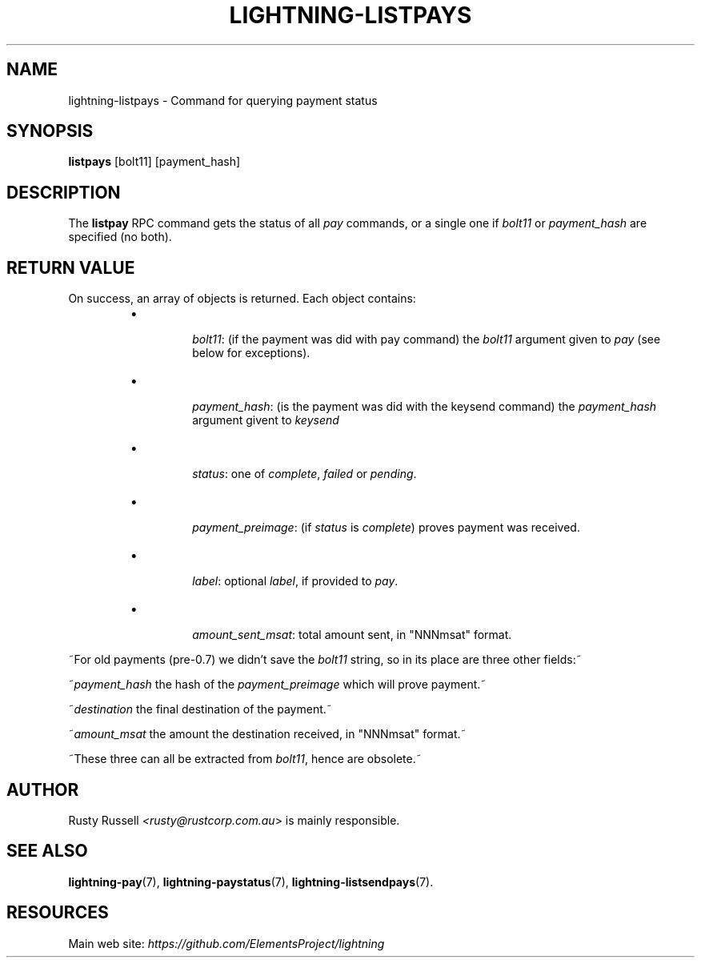 .TH "LIGHTNING-LISTPAYS" "7" "" "" "lightning-listpays"
.SH NAME
lightning-listpays - Command for querying payment status
.SH SYNOPSIS

\fBlistpays\fR [bolt11] [payment_hash]

.SH DESCRIPTION

The \fBlistpay\fR RPC command gets the status of all \fIpay\fR commands, or a
single one if \fIbolt11\fR or \fIpayment_hash\fR are specified (no both)\.

.SH RETURN VALUE

On success, an array of objects is returned\. Each object contains:

.RS
.IP \[bu]

\fIbolt11\fR: (if the payment was did with pay command)
the \fIbolt11\fR argument given to \fIpay\fR (see below for exceptions)\.


.IP \[bu]

\fIpayment_hash\fR: (is the payment was did with the keysend command)
the \fIpayment_hash\fR argument givent to \fIkeysend\fR


.IP \[bu]

\fIstatus\fR:
one of \fIcomplete\fR, \fIfailed\fR or \fIpending\fR\.


.IP \[bu]

\fIpayment_preimage\fR:
(if \fIstatus\fR is \fIcomplete\fR) proves payment was received\.


.IP \[bu]

\fIlabel\fR:
optional \fIlabel\fR, if provided to \fIpay\fR\.


.IP \[bu]

\fIamount_sent_msat\fR:
total amount sent, in "NNNmsat" format\.



.RE

~For old payments (pre-0\.7) we didn’t save the \fIbolt11\fR string, so in its
place are three other fields:~


~\fIpayment_hash\fR
the hash of the \fIpayment_preimage\fR which will prove payment\.~


~\fIdestination\fR
the final destination of the payment\.~


~\fIamount_msat\fR
the amount the destination received, in "NNNmsat" format\.~


~These three can all be extracted from \fIbolt11\fR, hence are obsolete\.~

.SH AUTHOR

Rusty Russell \fI<rusty@rustcorp.com.au\fR> is mainly responsible\.

.SH SEE ALSO

\fBlightning-pay\fR(7), \fBlightning-paystatus\fR(7), \fBlightning-listsendpays\fR(7)\.

.SH RESOURCES

Main web site: \fIhttps://github.com/ElementsProject/lightning\fR

